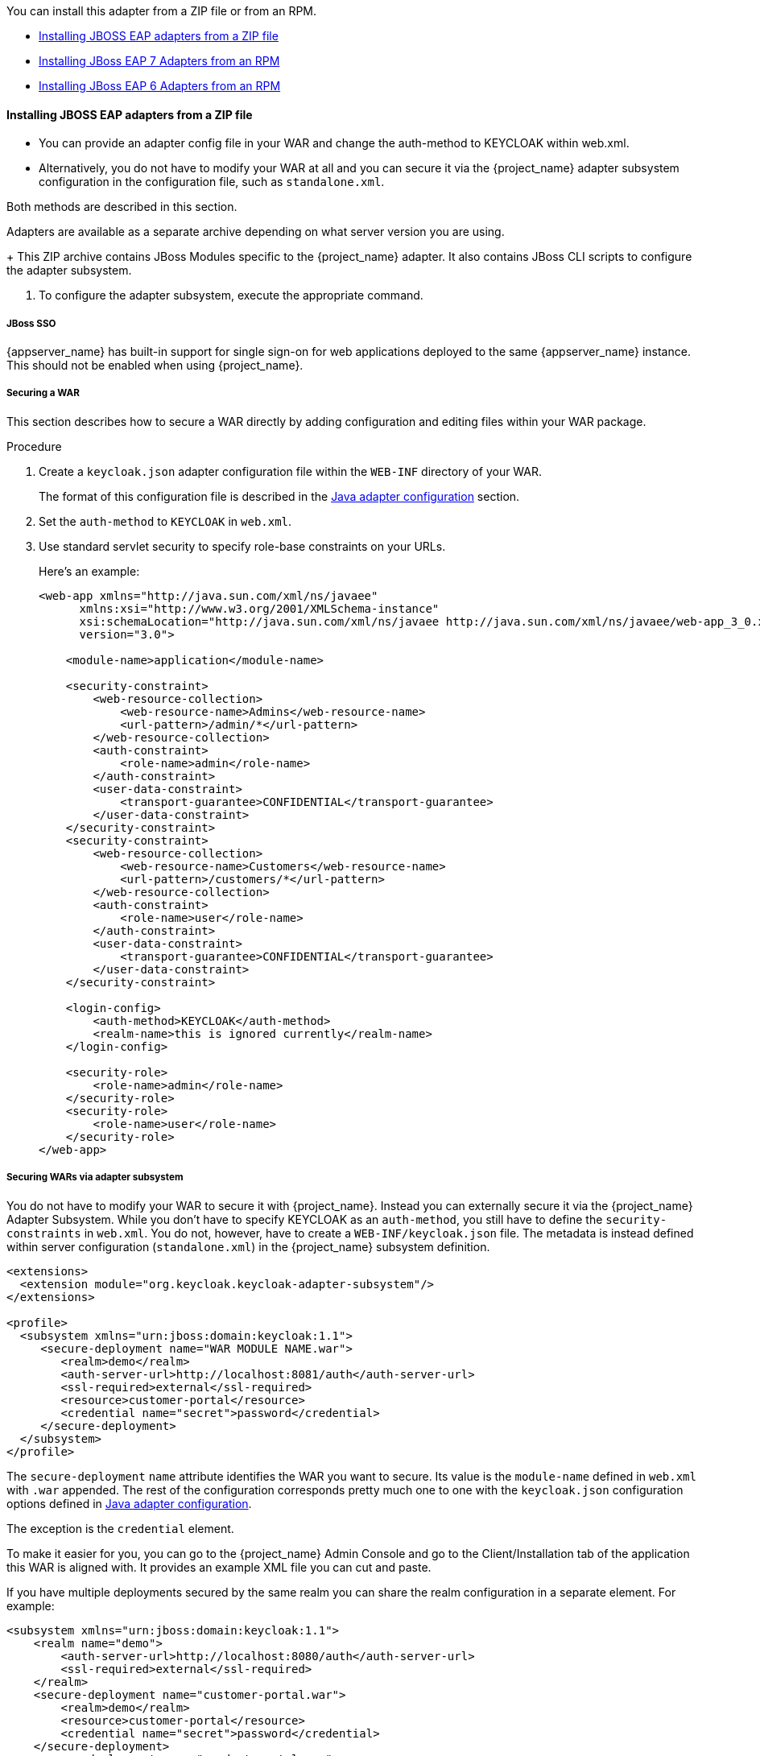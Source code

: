 [[_jboss_adapter]]

ifeval::[{project_community}==true]
==== JBoss EAP/WildFly adapter
endif::[]
ifeval::[{project_product}==true]
==== JBoss EAP adapter
endif::[]

You can install this adapter from a ZIP file or from an RPM.

* xref:jboss_adapter_installation[Installing JBOSS EAP adapters from a ZIP file]
* xref:jboss7_adapter_rpm[Installing JBoss EAP 7 Adapters from an RPM]
* xref:jboss6_adapter_rpm[Installing JBoss EAP 6 Adapters from an RPM]

[id="jboss_adapter_installation"]
==== Installing JBOSS EAP adapters from a ZIP file
ifeval::[{project_community}==true]
To be able to secure WAR apps deployed on JBoss EAP, WildFly or JBoss AS, you must install and configure the
{project_name} adapter subsystem. You then have two options to secure your WARs.
endif::[]
ifeval::[{project_product}==true]
To be able to secure WAR apps deployed on JBoss EAP, you must install and configure the
{project_name} adapter subsystem. You then have two options to secure your WARs.
endif::[]

* You can provide an adapter config file in your WAR and change the auth-method to KEYCLOAK within web.xml.

* Alternatively, you do not have to modify your WAR at all and you can secure it via the {project_name} adapter subsystem configuration in the configuration file, such as `standalone.xml`.

Both methods are described in this section.

Adapters are available as a separate archive depending on what server version you are using.

ifeval::[{project_community}==true]

NOTE: We test and maintain adapters only with the most recent version of WildFly available upon the release. Once a new version of
WildFly is released, the current adapters become deprecated and support for them will be removed after next WildFly release.
The other alternative is to switch your applications from WildFly to the JBoss EAP, as the JBoss EAP adapter is supported for much longer period.

.Procedure

. Install the adapter that applies to your application server from the link:https://www.keycloak.org/downloads[Downloads] site.

* Install on WildFly 9 or newer:
+
[source, subs="attributes"]
----
$ cd $WILDFLY_HOME
$ unzip keycloak-wildfly-adapter-dist-{project_version}.zip
----

* Install on JBoss EAP 7:
+
[source, subs="attributes"]
----
$ cd $EAP_HOME
$ unzip keycloak-eap7-adapter-dist-{project_version}.zip
----

* Install on JBoss EAP 6:
+
[source, subs="attributes"]
----
$ cd $EAP_HOME
$ unzip keycloak-eap6-adapter-dist-{project_version}.zip
----

* Install on JBoss AS 7.1:
+
[source, subs="attributes"]
----
$ cd $JBOSS_HOME
$ unzip keycloak-as7-adapter-dist-{project_version}.zip
----
endif::[]
ifeval::[{project_product}==true]

.Procedure

. Install the adapter that applies to your application server from the link:https://access.redhat.com/jbossnetwork/restricted/listSoftware.html?downloadType=distributions&product=core.service.rhsso[Sotware Downloads] site.

* Install on JBoss EAP 7:
+
[source, subs="attributes"]
----
$ cd $EAP_HOME
$ unzip rh-sso-{project_version}-eap7-adapter.zip
----

* Install on JBoss EAP 6:
+
[source, subs="attributes"]
----
$ cd $EAP_HOME
$ unzip rh-sso-{project_version}-eap6-adapter.zip
----
endif::[]
+
This ZIP archive contains JBoss Modules specific to the {project_name} adapter. It also contains JBoss CLI scripts to configure the adapter subsystem.

. To configure the adapter subsystem, execute the appropriate command.
ifeval::[{project_community}==true]
* Install on WildFly 11 or newer if the server *is not* running
+
[source]
----
$ ./bin/jboss-cli.sh --file=bin/adapter-elytron-install-offline.cli
----
+
* Install on WildFly 11 or newer if the server *is* running
+
[source]
----
$ ./bin/jboss-cli.sh -c --file=bin/adapter-elytron-install.cli
----
+
NOTE: It is possible to use the legacy non-Elytron adapter on WildFly 11 or newer as well, meaning you can use `adapter-install-offline.cli`
even on those versions. However, we recommend to use the newer Elytron adapter.
+
* Install on WildFly 10 or older if the server *is not* running
+
[source]
----
$ ./bin/jboss-cli.sh --file=bin/adapter-install-offline.cli
----
+
* Install on WildFly 10 or older if the server *is* running
+
[source]
----
$ ./bin/jboss-cli.sh -c --file=bin/adapter-install.cli
----

NOTE: Alternatively, you can specify the `server.config` property while installing adapters from the command line to install adapters using a different config, for example: `-Dserver.config=standalone-ha.xml`.
endif::[]
ifeval::[{project_product}==true]
* Install on JBoss EAP 7.1 or newer if the server *is not* running.
+
[source]
----
$ ./bin/jboss-cli.sh --file=bin/adapter-elytron-install-offline.cli
----
+
NOTE: The offline script is not available for JBoss EAP 6.4

* Install on JBoss EAP 7.1 or newer if the server *is* running.
+
[source]
----
$ ./bin/jboss-cli.sh -c --file=bin/adapter-elytron-install.cli
----
+
NOTE: It is possible to use the legacy non-Elytron adapter on JBoss EAP 7.1 or newer as well, meaning you can use `adapter-install-offline.cli`

* Install on  JBoss EAP 6.4
+
[source]
----
$ ./bin/jboss-cli.sh -c --file=bin/adapter-install.cli
----
endif::[]


===== JBoss SSO

{appserver_name} has built-in support for single sign-on for web applications deployed to the same {appserver_name}
instance. This should not be enabled when using {project_name}.

===== Securing a WAR

This section describes how to secure a WAR directly by adding configuration and editing files within your WAR package.

.Procedure

. Create a `keycloak.json` adapter configuration file within the `WEB-INF` directory of your WAR.
+
The format of this configuration file is described in the <<_java_adapter_config,Java adapter configuration>> section.
. Set the `auth-method` to `KEYCLOAK` in `web.xml`.

. Use standard servlet security to specify role-base constraints on your URLs.
+
Here's an example:
+
[source,xml]
----

<web-app xmlns="http://java.sun.com/xml/ns/javaee"
      xmlns:xsi="http://www.w3.org/2001/XMLSchema-instance"
      xsi:schemaLocation="http://java.sun.com/xml/ns/javaee http://java.sun.com/xml/ns/javaee/web-app_3_0.xsd"
      version="3.0">

    <module-name>application</module-name>

    <security-constraint>
        <web-resource-collection>
            <web-resource-name>Admins</web-resource-name>
            <url-pattern>/admin/*</url-pattern>
        </web-resource-collection>
        <auth-constraint>
            <role-name>admin</role-name>
        </auth-constraint>
        <user-data-constraint>
            <transport-guarantee>CONFIDENTIAL</transport-guarantee>
        </user-data-constraint>
    </security-constraint>
    <security-constraint>
        <web-resource-collection>
            <web-resource-name>Customers</web-resource-name>
            <url-pattern>/customers/*</url-pattern>
        </web-resource-collection>
        <auth-constraint>
            <role-name>user</role-name>
        </auth-constraint>
        <user-data-constraint>
            <transport-guarantee>CONFIDENTIAL</transport-guarantee>
        </user-data-constraint>
    </security-constraint>

    <login-config>
        <auth-method>KEYCLOAK</auth-method>
        <realm-name>this is ignored currently</realm-name>
    </login-config>

    <security-role>
        <role-name>admin</role-name>
    </security-role>
    <security-role>
        <role-name>user</role-name>
    </security-role>
</web-app>
----

===== Securing WARs via adapter subsystem

You do not have to modify your WAR to secure it with {project_name}. Instead you can externally secure it via the {project_name} Adapter Subsystem.
While you don't have to specify KEYCLOAK as an `auth-method`, you still have to define the `security-constraints` in `web.xml`.
You do not, however, have to create a `WEB-INF/keycloak.json` file.
The metadata is instead defined within server configuration (`standalone.xml`) in the {project_name} subsystem definition.

[source,xml]
----
<extensions>
  <extension module="org.keycloak.keycloak-adapter-subsystem"/>
</extensions>

<profile>
  <subsystem xmlns="urn:jboss:domain:keycloak:1.1">
     <secure-deployment name="WAR MODULE NAME.war">
        <realm>demo</realm>
        <auth-server-url>http://localhost:8081/auth</auth-server-url>
        <ssl-required>external</ssl-required>
        <resource>customer-portal</resource>
        <credential name="secret">password</credential>
     </secure-deployment>
  </subsystem>
</profile>
----

The `secure-deployment` `name` attribute identifies the WAR you want to secure.
Its value is the `module-name` defined in `web.xml` with `.war` appended. The rest of the configuration corresponds pretty much one to one with the `keycloak.json` configuration options defined in <<_java_adapter_config,Java adapter configuration>>.

The exception is the `credential` element.

To make it easier for you, you can go to the {project_name} Admin Console and go to the Client/Installation tab of the application this WAR is aligned with.
It provides an example XML file you can cut and paste.

If you have multiple deployments secured by the same realm you can share the realm configuration in a separate element. For example:

[source,xml]
----
<subsystem xmlns="urn:jboss:domain:keycloak:1.1">
    <realm name="demo">
        <auth-server-url>http://localhost:8080/auth</auth-server-url>
        <ssl-required>external</ssl-required>
    </realm>
    <secure-deployment name="customer-portal.war">
        <realm>demo</realm>
        <resource>customer-portal</resource>
        <credential name="secret">password</credential>
    </secure-deployment>
    <secure-deployment name="product-portal.war">
        <realm>demo</realm>
        <resource>product-portal</resource>
        <credential name="secret">password</credential>
    </secure-deployment>
    <secure-deployment name="database.war">
        <realm>demo</realm>
        <resource>database-service</resource>
        <bearer-only>true</bearer-only>
    </secure-deployment>
</subsystem>
----

===== Security domain

The security context is propagated to the EJB tier automatically.
